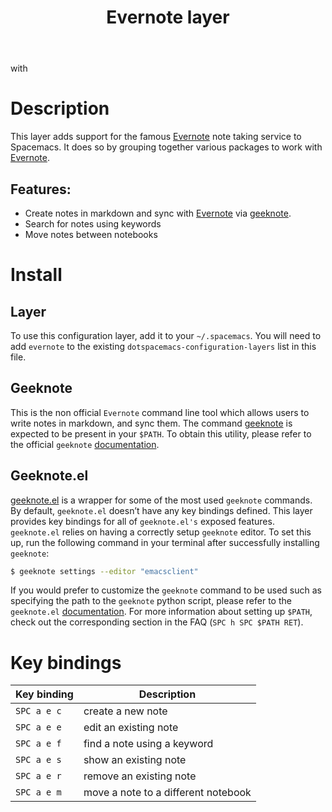 #+TITLE: Evernote layer

#+TAGS: layer|web service

[[file:img/evernote.png]] with [[file:img/geeknote.png]]

* Table of Contents                     :TOC_4_gh:noexport:
- [[#description][Description]]
  - [[#features][Features:]]
- [[#install][Install]]
  - [[#layer][Layer]]
  - [[#geeknote][Geeknote]]
  - [[#geeknoteel][Geeknote.el]]
- [[#key-bindings][Key bindings]]

* Description
This layer adds support for the famous [[https://evernote.com/][Evernote]] note taking service to Spacemacs.
It does so by grouping together various packages to work with [[https://evernote.com/][Evernote]].

** Features:
- Create notes in markdown and sync with [[https://evernote.com/][Evernote]] via [[http://www.geeknote.me][geeknote]].
- Search for notes using keywords
- Move notes between notebooks

* Install
** Layer
To use this configuration layer, add it to your =~/.spacemacs=. You will need to
add =evernote= to the existing =dotspacemacs-configuration-layers= list in this
file.

** Geeknote
This is the non official =Evernote= command line tool which allows users
to write notes in markdown, and sync them. The command [[http://www.geeknote.me][geeknote]] is expected
to be present in your =$PATH=. To obtain this utility, please refer to the
official =geeknote= [[http://www.geeknote.me/documentation/][documentation]].

** Geeknote.el
[[https://github.com/avendael/emacs-geeknote][geeknote.el]] is a wrapper for some of the most used =geeknote= commands.
By default, =geeknote.el= doesn’t have any key bindings defined.
This layer provides key bindings for all of =geeknote.el's= exposed features.
=geeknote.el= relies on having a correctly setup =geeknote= editor.
To set this up, run the following command in your terminal after successfully
installing =geeknote=:

#+BEGIN_SRC sh
  $ geeknote settings --editor "emacsclient"
#+END_SRC

If you would prefer to customize the =geeknote= command to be used such as
specifying the path to the =geeknote= python script, please refer to the
=geeknote.el= [[https://github.com/avendael/emacs-geeknote][documentation]]. For more information about setting up =$PATH=,
check out the corresponding section in the FAQ (~SPC h SPC $PATH RET~).

* Key bindings

| Key binding | Description                         |
|-------------+-------------------------------------|
| ~SPC a e c~ | create a new note                   |
| ~SPC a e e~ | edit an existing note               |
| ~SPC a e f~ | find a note using a keyword         |
| ~SPC a e s~ | show an existing note               |
| ~SPC a e r~ | remove an existing note             |
| ~SPC a e m~ | move a note to a different notebook |
